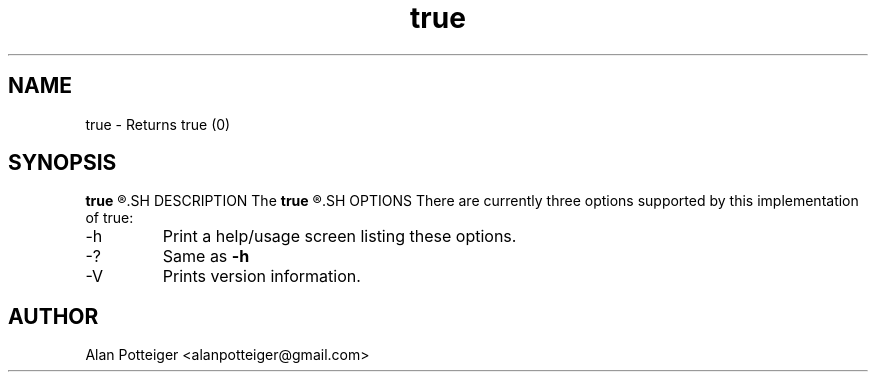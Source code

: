 .TH true 1 "December 2014" "stdutils 0.1.1" "User Command"
.SH NAME
true - Returns true (0)
.SH SYNOPSIS
.B true
.R [options]
.SH DESCRIPTION
The
.B true
.R utility returns true (0) successfully.
.SH OPTIONS
There are currently three options supported by this implementation of true:
.IP -h
Print a help/usage screen listing these options.
.IP -?
Same as
.B -h
.IP -V
Prints version information.
.SH AUTHOR
Alan Potteiger <alanpotteiger@gmail.com>
